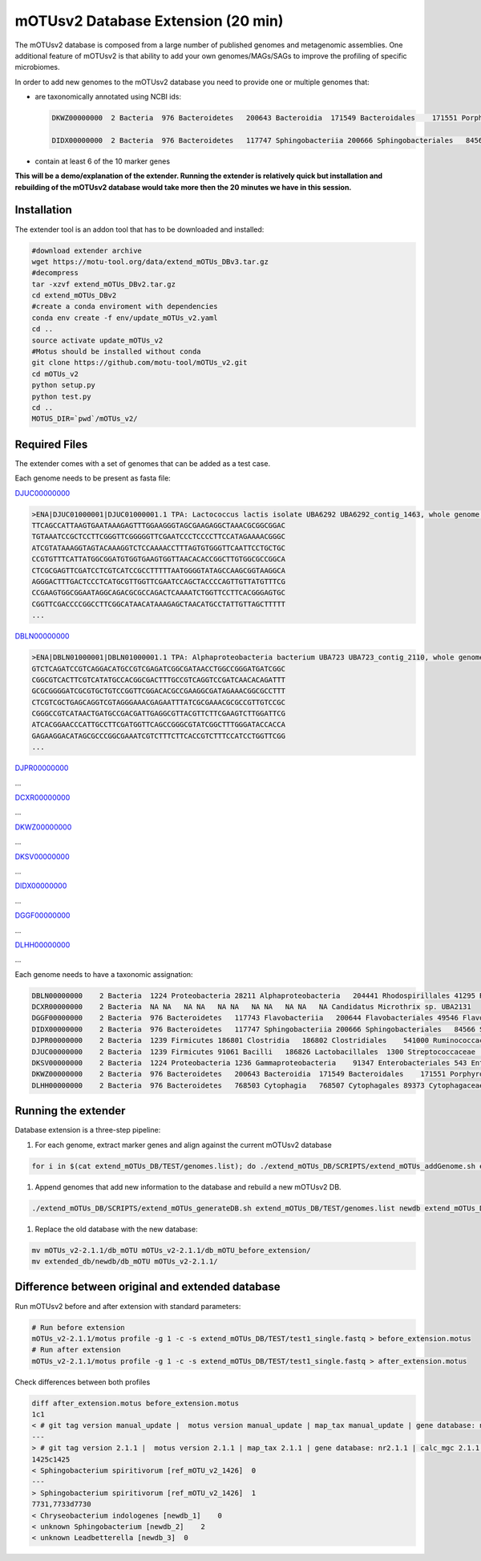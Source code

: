 
mOTUsv2 Database Extension (20 min)
===================================

The mOTUsv2 database is composed from a large number of published genomes and metagenomic assemblies. One additional feature of mOTUsv2 is that ability to add your own genomes/MAGs/SAGs to improve the profiling of specific microbiomes.

In order to add new genomes to the mOTUsv2 database you need to provide one or multiple genomes that:


* 
  are taxonomically annotated using NCBI ids:

  .. code-block:: bash

     DKWZ00000000  2 Bacteria  976 Bacteroidetes   200643 Bacteroidia  171549 Bacteroidales    171551 Porphyromonadaceae   NA unclassified Porphyromonadaceae  2049046 Porphyromonadaceae bacterium

     DIDX00000000  2 Bacteria  976 Bacteroidetes   117747 Sphingobacteriia 200666 Sphingobacteriales   84566 Sphingobacteriaceae   28453 Sphingobacterium  NA unknown Sphingobacterium

* contain at least 6 of the 10 marker genes

**This will be a demo/explanation of the extender. Running the extender is relatively quick but installation and rebuilding of the mOTUsv2 database would take more then the 20 minutes we have in this session.**

Installation
------------

The extender tool is an addon tool that has to be downloaded and installed:

.. code-block:: bash

   #download extender archive
   wget https://motu-tool.org/data/extend_mOTUs_DBv3.tar.gz
   #decompress
   tar -xzvf extend_mOTUs_DBv2.tar.gz
   cd extend_mOTUs_DBv2
   #create a conda enviroment with dependencies 
   conda env create -f env/update_mOTUs_v2.yaml
   cd ..
   source activate update_mOTUs_v2
   #Motus should be installed without conda
   git clone https://github.com/motu-tool/mOTUs_v2.git
   cd mOTUs_v2
   python setup.py
   python test.py
   cd ..
   MOTUS_DIR=`pwd`/mOTUs_v2/

Required Files
--------------

The extender comes with a set of genomes that can be added as a test case.

Each genome needs to be present as fasta file:

`DJUC00000000 <https://www.ncbi.nlm.nih.gov/genome/?term=DJUC00000000>`_

.. code-block::

   >ENA|DJUC01000001|DJUC01000001.1 TPA: Lactococcus lactis isolate UBA6292 UBA6292_contig_1463, whole genome shotgun sequence.
   TTCAGCCATTAAGTGAATAAAGAGTTTGGAAGGGTAGCGAAGAGGCTAAACGCGGCGGAC
   TGTAAATCCGCTCCTTCGGGTTCGGGGGTTCGAATCCCTCCCCTTCCATAGAAAACGGGC
   ATCGTATAAAGGTAGTACAAAGGTCTCCAAAACCTTTAGTGTGGGTTCAATTCCTGCTGC
   CCGTGTTTCATTATGGCGGATGTGGTGAAGTGGTTAACACACCGGCTTGTGGCGCCGGCA
   CTCGCGAGTTCGATCCTCGTCATCCGCCTTTTTAATGGGGTATAGCCAAGCGGTAAGGCA
   AGGGACTTTGACTCCCTCATGCGTTGGTTCGAATCCAGCTACCCCAGTTGTTATGTTTCG
   CCGAAGTGGCGGAATAGGCAGACGCGCCAGACTCAAAATCTGGTTCCTTCACGGGAGTGC
   CGGTTCGACCCCGGCCTTCGGCATAACATAAAGAGCTAACATGCCTATTGTTAGCTTTTT
   ...

`DBLN00000000 <https://www.ncbi.nlm.nih.gov/genome/?term=DBLN00000000>`_

.. code-block::

   >ENA|DBLN01000001|DBLN01000001.1 TPA: Alphaproteobacteria bacterium UBA723 UBA723_contig_2110, whole genome shotgun sequence.
   GTCTCAGATCCGTCAGGACATGCCGTCGAGATCGGCGATAACCTGGCCGGGATGATCGGC
   CGGCGTCACTTCGTCATATGCCACGGCGACTTTGCCGTCAGGTCCGATCAACACAGATTT
   GCGCGGGGATCGCGTGCTGTCCGGTTCGGACACGCCGAAGGCGATAGAAACGGCGCCTTT
   CTCGTCGCTGAGCAGGTCGTAGGGAAACGAGAATTTATCGCGAAACGCGCCGTTGTCCGC
   CGGGCCGTCATAACTGATGCCGACGATTGAGGCGTTACGTTCTTCGAAGTCTTGGATTCG
   ATCACGGAACCCATTGCCTTCGATGGTTCAGCCGGGCGTATCGGCTTTGGGATACCACCA
   GAGAAGGACATAGCGCCCGGCGAAATCGTCTTTCTTCACCGTCTTTCCATCCTGGTTCGG
   ...

`DJPR00000000 <https://www.ncbi.nlm.nih.gov/genome/?term=DJPR00000000>`_

...


`DCXR00000000 <https://www.ncbi.nlm.nih.gov/genome/?term=DCXR00000000>`_

...


`DKWZ00000000 <https://www.ncbi.nlm.nih.gov/genome/?term=DKWZ00000000>`_

...


`DKSV00000000 <https://www.ncbi.nlm.nih.gov/genome/?term=DKSV00000000>`_

...


`DIDX00000000 <https://www.ncbi.nlm.nih.gov/genome/?term=DIDX00000000>`_

...


`DGGF00000000 <https://www.ncbi.nlm.nih.gov/genome/?term=DGGF00000000>`_

...


`DLHH00000000 <https://www.ncbi.nlm.nih.gov/genome/?term=DLHH00000000>`_

...


Each genome needs to have a taxonomic assignation:

.. code-block::

   DBLN00000000    2 Bacteria  1224 Proteobacteria 28211 Alphaproteobacteria   204441 Rhodospirillales 41295 Rhodospirillaceae NA unknown Rhodospirillaceae    NA unknown Rhodospirillaceae
   DCXR00000000    2 Bacteria  NA NA   NA NA   NA NA   NA NA   NA NA   NA Candidatus Microthrix sp. UBA2131
   DGGF00000000    2 Bacteria  976 Bacteroidetes   117743 Flavobacteriia   200644 Flavobacteriales 49546 Flavobacteriaceae 59732 Chryseobacterium  253 Chryseobacterium indologenes
   DIDX00000000    2 Bacteria  976 Bacteroidetes   117747 Sphingobacteriia 200666 Sphingobacteriales   84566 Sphingobacteriaceae   28453 Sphingobacterium  NA unknown Sphingobacterium
   DJPR00000000    2 Bacteria  1239 Firmicutes 186801 Clostridia   186802 Clostridiales    541000 Ruminococcaceae  1263 Ruminococcus   NA unknown Ruminococcus
   DJUC00000000    2 Bacteria  1239 Firmicutes 91061 Bacilli   186826 Lactobacillales  1300 Streptococcaceae   1357 Lactococcus    1358 Lactococcus lactis
   DKSV00000000    2 Bacteria  1224 Proteobacteria 1236 Gammaproteobacteria    91347 Enterobacteriales 543 Enterobacteriaceae  547 Enterobacter    158836 Enterobacter hormaechei
   DKWZ00000000    2 Bacteria  976 Bacteroidetes   200643 Bacteroidia  171549 Bacteroidales    171551 Porphyromonadaceae   NA unclassified Porphyromonadaceae  2049046 Porphyromonadaceae bacterium
   DLHH00000000    2 Bacteria  976 Bacteroidetes   768503 Cytophagia   768507 Cytophagales 89373 Cytophagaceae 319458 Leadbetterella   NA unknown Leadbetterella

Running the extender
--------------------

Database extension is a three-step pipeline:


#. For each genome, extract marker genes and align against the current mOTUsv2 database

.. code-block:: bash

   for i in $(cat extend_mOTUs_DB/TEST/genomes.list); do ./extend_mOTUs_DB/SCRIPTS/extend_mOTUs_addGenome.sh extend_mOTUs_DB/TEST/genomes/$i.fasta $i extended_db extend_mOTUs_DB/SCRIPTS/ $MOTUS_DIR; done


#. Append genomes that add new information to the database and rebuild a new mOTUsv2 DB.

.. code-block:: bash

   ./extend_mOTUs_DB/SCRIPTS/extend_mOTUs_generateDB.sh extend_mOTUs_DB/TEST/genomes.list newdb extend_mOTUs_DB/TEST/taxonomy_file.txt extended_db extend_mOTUs_DB/SCRIPTS/ $MOTUS_DIR


#. Replace the old database with the new database:

.. code-block::

   mv mOTUs_v2-2.1.1/db_mOTU mOTUs_v2-2.1.1/db_mOTU_before_extension/
   mv extended_db/newdb/db_mOTU mOTUs_v2-2.1.1/

Difference between original and extended database
-------------------------------------------------

Run mOTUsv2 before and after extension with standard parameters:

.. code-block::

   # Run before extension
   mOTUs_v2-2.1.1/motus profile -g 1 -c -s extend_mOTUs_DB/TEST/test1_single.fastq > before_extension.motus
   # Run after extension
   mOTUs_v2-2.1.1/motus profile -g 1 -c -s extend_mOTUs_DB/TEST/test1_single.fastq > after_extension.motus

Check differences between both profiles

.. code-block::

   diff after_extension.motus before_extension.motus
   1c1
   < # git tag version manual_update |  motus version manual_update | map_tax manual_update | gene database: nrmanual_update | calc_mgc manual_update -y insert.scaled_counts -l 75 | calc_motu manual_update -k mOTU -C no_CAMI -g 1 -c | taxonomy: ref_mOTU_manual_update meta_mOTU_manual_update
   ---
   > # git tag version 2.1.1 |  motus version 2.1.1 | map_tax 2.1.1 | gene database: nr2.1.1 | calc_mgc 2.1.1 -y insert.scaled_counts -l 75 | calc_motu 2.1.1 -k mOTU -C no_CAMI -g 1 -c | taxonomy: ref_mOTU_2.1.1 meta_mOTU_2.1.1
   1425c1425
   < Sphingobacterium spiritivorum [ref_mOTU_v2_1426]  0
   ---
   > Sphingobacterium spiritivorum [ref_mOTU_v2_1426]  1
   7731,7733d7730
   < Chryseobacterium indologenes [newdb_1]    0
   < unknown Sphingobacterium [newdb_2]    2
   < unknown Leadbetterella [newdb_3]  0
